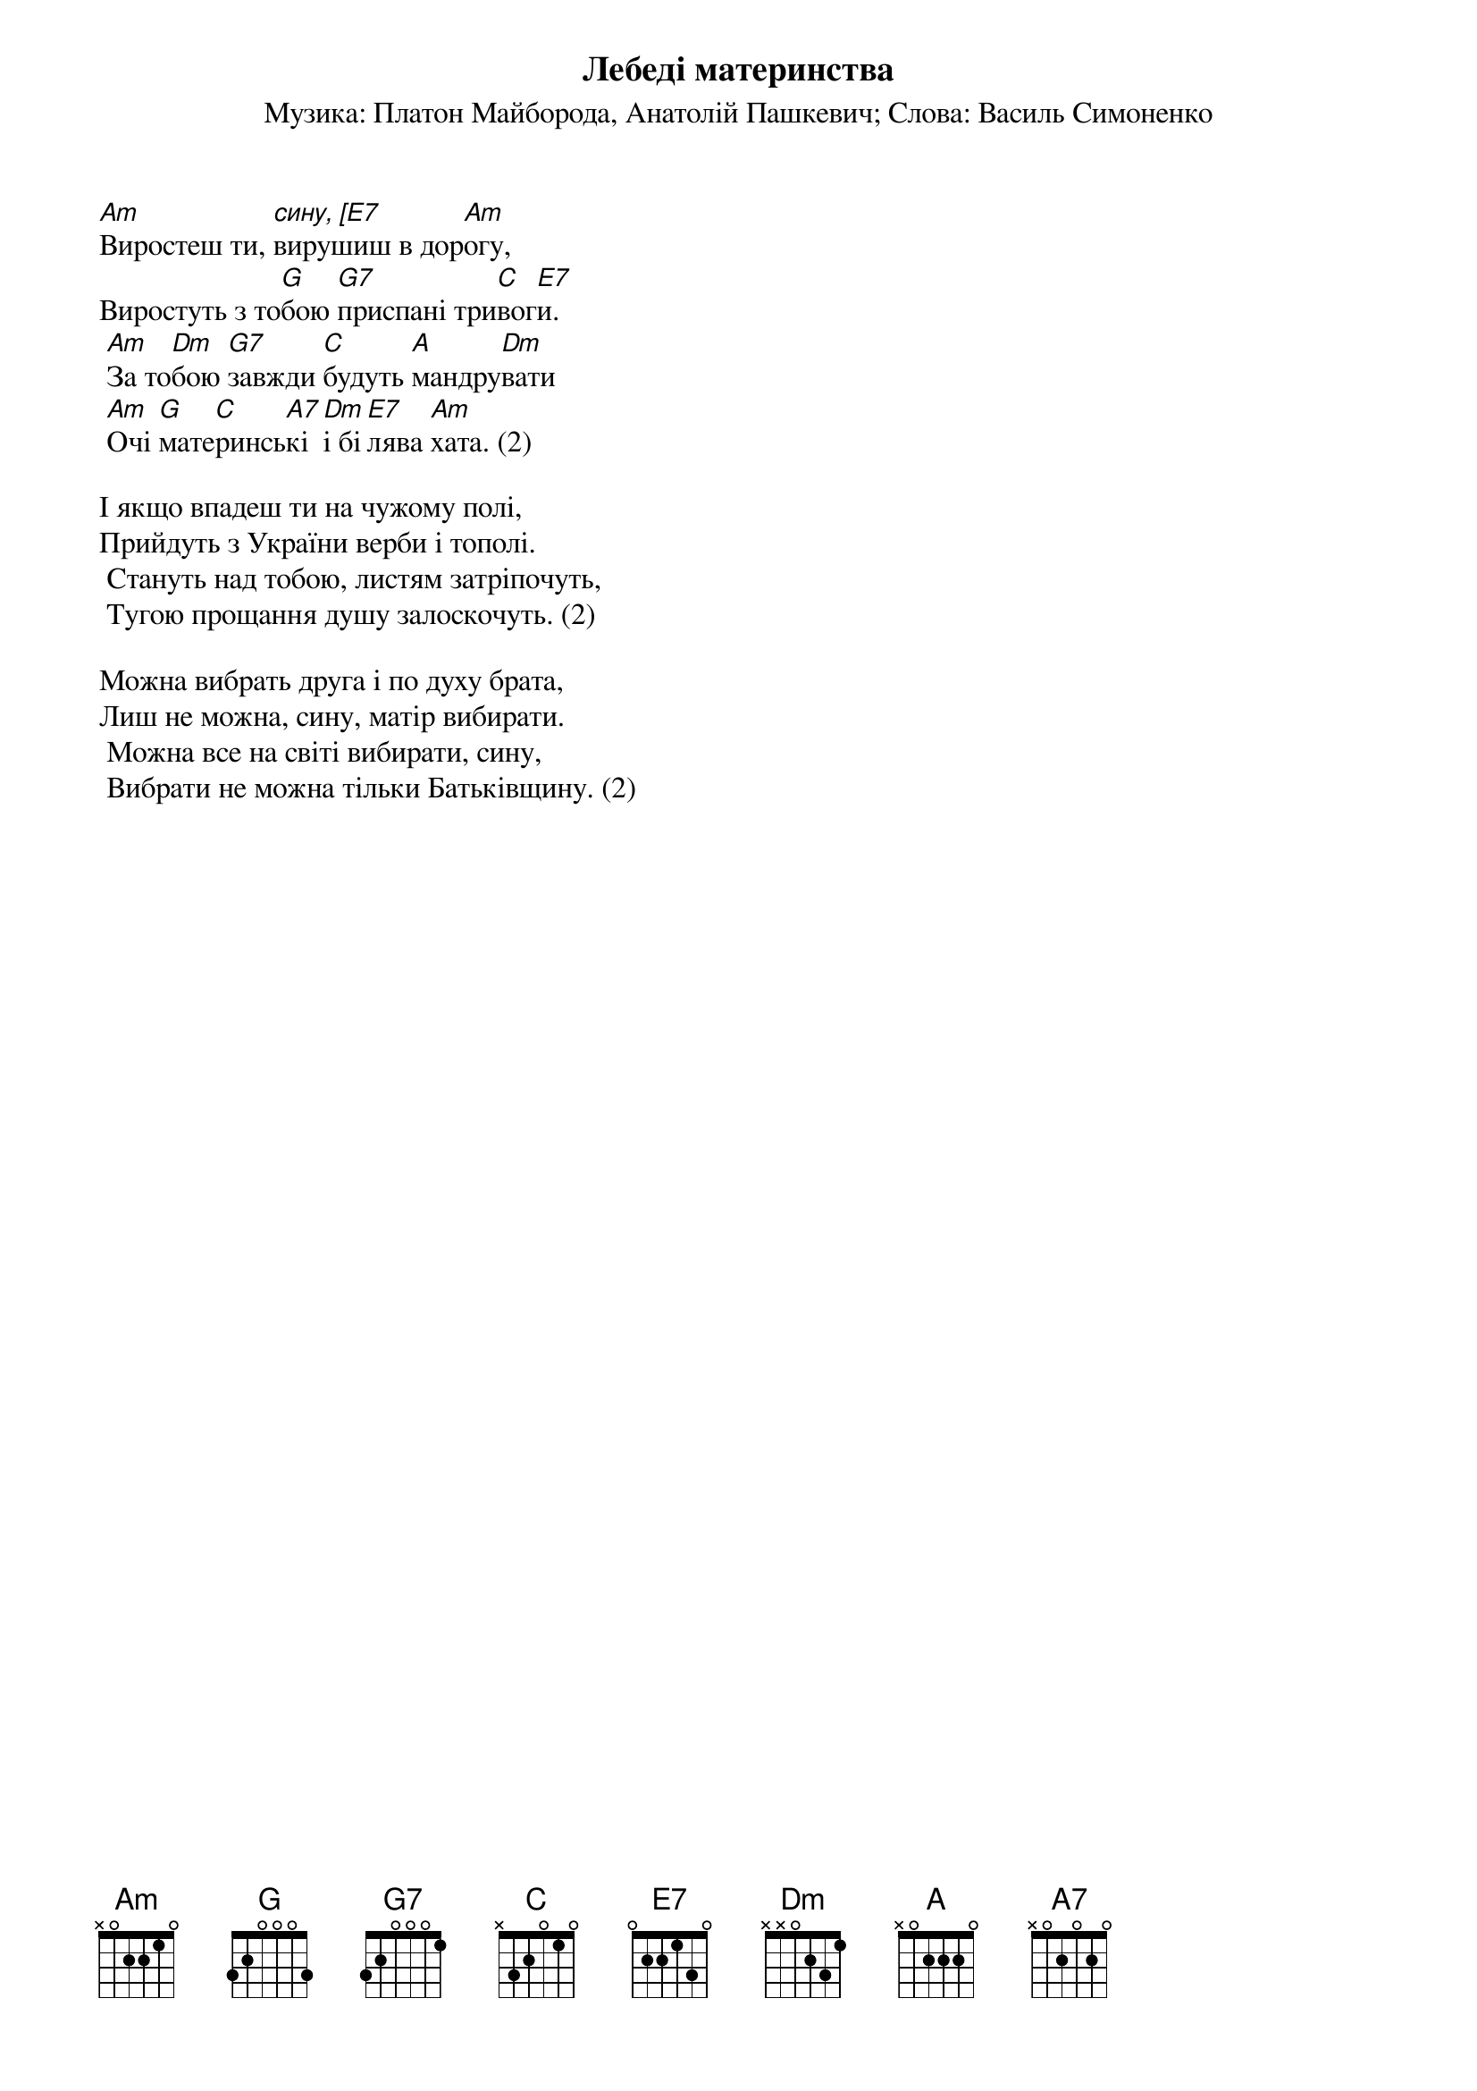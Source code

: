 ## Saved from WIKISPIV.com
{title: Лебеді материнства}
{subtitle: Музика: Платон Майборода, Анатолій Пашкевич}
{subtitle: Слова: Василь Симоненко}

[Am]Виростеш ти, [сину, [E7]вирушиш в дор[Am]огу,
Виростуть з то[G]бою [G7]приспані три[C]вог[E7]и.
	[Am]За то[Dm]бою [G7]завжди [C]будуть [A]мандру[Dm]вати
	[Am]Очі [G]мате[C]ринсь[A7]кі [Dm]і бі[E7]лява [Am]хата. (2)
 
І якщо впадеш ти на чужому полі,
Прийдуть з України верби і тополі.
	Стануть над тобою, листям затріпочуть,
	Тугою прощання душу залоскочуть. (2)
 
Можна вибрать друга і по духу брата,
Лиш не можна, сину, матір вибирати.
	Можна все на світі вибирати, сину,
	Вибрати не можна тільки Батьківщину. (2)